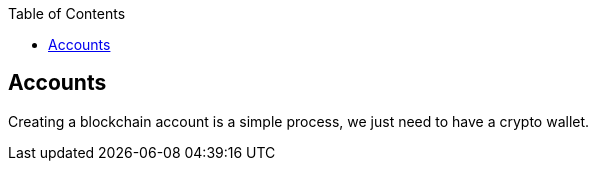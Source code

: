 :doctype: book
:toc:
:toclevels: 3


== Accounts

Creating a blockchain account is a simple process, we just need to have a crypto wallet.
